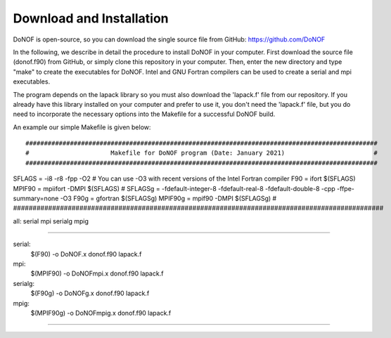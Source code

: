 #########################
Download and Installation
#########################

DoNOF is open-source, so you can download the single source file from GitHub: https://github.com/DoNOF

In the following, we describe in detail the procedure to install DoNOF in your computer. First download the source file (donof.f90) from GitHub, or simply clone this repository in your computer. Then, enter the new directory and type "make" to create the executables for DoNOF. Intel and GNU Fortran compilers can be used to create a serial and mpi executables.

The program depends on the lapack library so you must also download the 'lapack.f' file from our repository. If you already have this library installed on your computer and prefer to use it, you don't need the 'lapack.f' file, but you do need to incorporate the necessary options into the Makefile for a successful DoNOF build.

An example our simple Makefile is given below::

###############################################################################################
#                      Makefile for DoNOF program (Date: January 2021)                        #
###############################################################################################
SFLAGS  = -i8 -r8 -fpp -O2 
# You can use -O3 with recent versions of the Intel Fortran compiler
F90     = ifort          $(SFLAGS)
MPIF90  = mpiifort -DMPI $(SFLAGS)
#
SFLAGSg = -fdefault-integer-8 -fdefault-real-8 -fdefault-double-8 -cpp -ffpe-summary=none -O3
F90g    = gfortran     $(SFLAGSg) 
MPIF90g = mpif90 -DMPI $(SFLAGSg)
#
###############################################################################################

all: serial mpi serialg mpig

#########################################################################

serial:
	$(F90) -o DoNOF.x donof.f90 lapack.f

mpi:
	$(MPIF90) -o DoNOFmpi.x donof.f90 lapack.f
	
serialg:
	$(F90g) -o DoNOFg.x donof.f90 lapack.f
	
mpig:
	$(MPIF90g) -o DoNOFmpig.x donof.f90 lapack.f
	

#########################################################################

